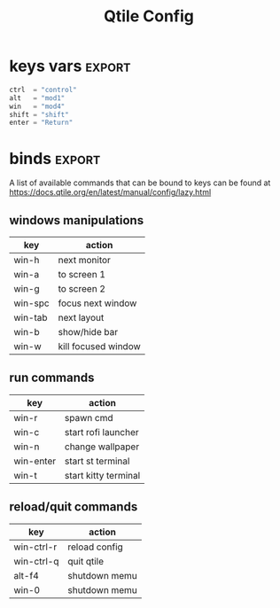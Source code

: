 #+TITLE: Qtile Config
#+PROPERTY: header-args :tangle config.py
#+SELECT_TAGS: export
#+EXCLUDE_TAGS: noexport

This is my simple qtile config.

* imports :noexport:
Here goes imports

#+begin_src python :exports (when (eq org-export-current-backend 'md) "none")
from libqtile import bar, layout, widget, hook
from libqtile.config import (
    Click,
    Drag,
    Group,
    Key,
    KeyChord,
    Match,
    Screen,
    ScratchPad,
    DropDown,
)
from libqtile.lazy import lazy

import importlib
import os
import platform
import subprocess

#+end_src

* keys vars :export:
#+begin_src python
ctrl  = "control"
alt   = "mod1"
win   = "mod4"
shift = "shift"
enter = "Return"

#+end_src

* cmds vars :noexport:
#+begin_src python :exports (when (eq org-export-current-backend 'md) "none")
st_terminal = "st"
kitty_terminal = "/home/rep/.local/kitty.app/bin/kitty"
yazi_filemanager = "/home/rep/.local/kitty.app/bin/kitty yazi"
# rofi = "/home/rep/.config/rofi/launchers/type-1/launcher.sh"
rofi = "rofi -show drun"
shutdown = "/home/rep/.config/rofi/powermenu/type-2/powermenu.sh"
change_bg = "feh --bg-fill -z /home/rep/Pictures/walls"
# change_bg = "bash /home/rep/.local/debinstall/wallpaper.sh select"
# change_bg = "feh --bg-fill -z /home/rep/Pictures/walls"
# change_bg_unsplash = "feh --bg-fill -z /home/rep/Pictures/walls/"
#+end_src


* binds :export:

A list of available commands that can be bound to keys can be found
at https://docs.qtile.org/en/latest/manual/config/lazy.html

** windows manipulations

| key        | action               |
|------------+----------------------|
| win-h      | next monitor         |
| win-a      | to screen 1          |
| win-g      | to screen 2          |
| win-spc    | focus next window    |
| win-tab    | next layout          |
| win-b      | show/hide bar        |
| win-w      | kill focused window  |


** run commands

| key        | action               |
|------------+----------------------|
| win-r      | spawn cmd            |
| win-c      | start rofi launcher  |
| win-n      | change wallpaper     |
| win-enter  | start st terminal    |
| win-t      | start kitty terminal |

** reload/quit commands

| key        | action               |
|------------+----------------------|
| win-ctrl-r | reload config        |
| win-ctrl-q | quit qtile           |
| alt-f4     | shutdown memu        |
| win-0      | shutdown memu        |


#+begin_src python :exports (when (eq org-export-current-backend 'md) "none")
keys = [
    # Switch between windows
    # Key([win], "h", lazy.layout.left(), desc="Move focus to left"),
    Key([win], "h", lazy.next_screen(), desc="Next monitor"),
    Key([win], "g", lazy.to_screen(1), desc="Next monitor"),
    Key([win], "a", lazy.to_screen(0), desc="Next monitor"),
    Key([win], "l", lazy.layout.right(), desc="Move focus to right"),
    Key([win], "j", lazy.layout.down(), desc="Move focus down"),
    Key([win], "k", lazy.layout.up(), desc="Move focus up"),
    Key([win], "space", lazy.layout.next(), desc="Move window focus to other window"),

    # Move windows between left/right columns or move up/down in current stack.
    # Moving out of range in Columns layout will create new column.
    Key([win, shift], "h", lazy.layout.shuffle_left(), desc="Move window to the left"),
    Key([win, shift], "l", lazy.layout.shuffle_right(), desc="Move window to the right"),
    Key([win, shift], "j", lazy.layout.shuffle_down(), desc="Move window down"),
    Key([win, shift], "k", lazy.layout.shuffle_up(), desc="Move window up"),

    # Grow windows. If current window is on the edge of screen and direction
    # will be to screen edge - window would shrink.
    Key([win, ctrl], "h", lazy.layout.grow_left(), desc="Grow window to the left"),
    Key([win, ctrl], "l", lazy.layout.grow_right(), desc="Grow window to the right"),
    Key([win, ctrl], "j", lazy.layout.grow_down(), desc="Grow window down"),
    Key([win, ctrl], "k", lazy.layout.grow_up(), desc="Grow window up"),
    # Key([win], "n", lazy.layout.normalize(), desc="Reset all window sizes"),

    # Toggle between split and unsplit sides of stack.
    # Split = all windows displayed
    # Unsplit = 1 window displayed, like Max layout, but still with
    # multiple stack panes
    Key([win, shift], enter, lazy.layout.toggle_split(), desc="Toggle between split and unsplit sides of stack",),
    Key([win], "c", lazy.spawn(rofi), desc="Rofi Launcher"),
    # Key([ctrl], "~", lazy.spawn(rofi), desc="Rofi Launcher"),
    Key([win], "n", lazy.spawn(change_bg), desc="Change Bg Wallpaper"),
    # Key([win], "p", lazy.spawn(change_bg_unsplash), desc="Wallpaper Unsplash"),
    # Key([win], "s", lazy.spawn("sxpape --set"), desc="Select Bg Wallpaper"),
    Key([win], "0", lazy.spawn(shutdown), desc="Shutdown Menu"),
    Key([alt], "f4", lazy.spawn(shutdown), desc="Shutdown Menu"),
    Key([win], enter, lazy.spawn(st_terminal), desc="Launch st terminal"),
    Key([win], "t", lazy.spawn(kitty_terminal), desc="Kitty"),

    # Toggle between different layouts as defined below
    Key([win], "Tab", lazy.next_layout(), desc="Toggle between layouts"),
    Key([win], "w", lazy.window.kill(), desc="Kill focused window"),
    Key([win, ctrl], "r", lazy.reload_config(), desc="Reload the config"),
    Key([win, ctrl], "q", lazy.shutdown(), desc="Shutdown Qtile"),
    Key([win], "r", lazy.spawncmd(), desc="Spawn a command using a prompt widget"),
    Key([win], "b", lazy.hide_show_bar(position="bottom")),
]

#+end_src

#+RESULTS:


* groups :noexport:

#+begin_src python :exports (when (eq org-export-current-backend 'md) "none")

groups = [
    Group(
        "",
        layout="max",
        matches=[
            Match(wm_class=["thunderbird-default", "Rofi", "librewolf", "chromium", "brave", "floorp"])
        ],
    ),
    Group(
        "",
        layout="monadtall",
        matches=[Match(wm_class=["virt-manager", "nomacs", "ristretto", "nitrogen"])],
    ),
    Group(
        "󱋊",
        layout="max",
        matches=[Match(wm_class=["qpdfview", "thunar", "nemo", "caja", "pcmanfm"])],
    ),
    Group(
        "󱂬",
        layout="max",
        matches=[
            Match(wm_class=["spotify", "pragha", "clementine", "deadbeef", "audacious"]),
            Match(title=["VLC media player"]),
        ],
    ),
    # Group("󰎞", layout="tile"),
]
#+end_src


** groups keys
#+begin_src python

for k, group in zip(["y", "u", "i", "o", ], groups):
    keys.extend(
        [
            Key([win], k, lazy.group[group.name].toscreen()),
            Key([win, shift], k, lazy.window.togroup(group.name, switch_group=True)),
        ]
    )

#+end_src


* scratchpad :noexport:

#+begin_src python

groups.append(
    ScratchPad(
        "scratchpad",
        [
            DropDown(
                "st term",
                "st",
                x=0.,
                y=0.,
                opacity=1,
                width=1.,
                height=0.425,
                on_focus_lost_hide=False,
            ),
            # DropDown(
            #     "yazi_filemanager", yazi_filemanager, x=0.05, y=0.05, width=0.9, height=0.9, opacity=0.99, on_focus_lost_hide=True,
            # ),

            # DropDown(
            #     "pcmanfm", "pcmanfm", x=0.02, y=0.02, width=0.95, height=0.95, opacity=1, on_focus_lost_hide=True,
            # ),
        ],
    )
)

keys.extend(
    [
        # KeyChord([win], "s", [
        #     Key([], 't', lazy.group['scratchpad'].dropdown_toggle('term')),
        #     Key([], 'f', lazy.group['scratchpad'].dropdown_toggle('filemanager')),
        # ]),
        # Key([win], 'g', lazy.group['scratchpad'].dropdown_toggle('pcmanfm')),
        # Key([alt], enter, lazy.group["scratchpad"].dropdown_toggle("yazi_filemanager")),
        Key([win], "s", lazy.group["scratchpad"].dropdown_toggle("st term")),
    ]
)
#+end_src


* layouts :noexport:
Try more layouts by unleashing below layouts.

#+begin_src python
layouts = [
    layout.Columns(
        border_focus_stack=["#d75f5f", "#8f3d3d"],
        border_width=4,
        margin=[15, 15, 15, 15],
    ),
    layout.Max(),
    # layout.Stack(num_stacks=2),
    # layout.Bsp(),
    # layout.Matrix(),
    # layout.MonadTall(margin=5),
    # layout.MonadWide(),
    # layout.RatioTile(),
    # layout.Tile(),
    # layout.TreeTab(),
    # layout.VerticalTile(),
    # layout.Zoomy(),
]

#+end_src

* screens :noexport:

#+begin_src python

widget_defaults = dict(
    font="JetBrainsMono Nerd Font",
    fontsize=12,
    padding=3,
)
extension_defaults = widget_defaults.copy()


screens = [
    Screen(
        bottom=bar.Bar(
            [
                # widget.CurrentLayout(),
                widget.GroupBox(
                    fontsize=13,
                    margin_x=14,
                    margin_y=4,
                    padding_x=11,
                    padding_y=2,
                    borderwidth=2,
                    rounded=True,
                    spacing=2,
                    highlight_color="#611C35",
                    highlight_method="line",
                    # visible_groups=["", "", "",],
                ),
                # widget.TextBox(" 🔥 ", name="default", foreground="#d75f5f"),
                widget.TextBox("    ", name="default", foreground="#d75f5f"),
                widget.Prompt(),
                widget.WindowName(),
                widget.Chord(
                    chords_colors={
                        "launch": ("#ff0000", "#ffffff"),
                    },
                    name_transform=lambda name: name.upper(),
                ),
                # widget.TextBox("default config", name="default"),
                # widget.TextBox("Press &lt;M-r&gt; to spawn", foreground="#d75f5f"),
                # NB Systray is incompatible with Wayland, consider using StatusNotifier instead
                # widget.StatusNotifier(),
                widget.Systray(),
                widget.Clock(format="%Y-%m-%d, %A [ %H:%M ]  "),
                # widget.QuickExit(),
            ],
            24,
            # border_width=[2, 0, 2, 0],  # Draw top and bottom borders
            # border_color=[
                # "ff00ff",
                # "000000",
                # "ff00ff",
                # "000000",
            # ],  # Borders are magenta
        ),
    ),
    Screen()
]
#+end_src


* mouse :noexport:
Drag floating layouts.

#+begin_src python

mouse = [
    Drag(
        [win],
        "Button1",
        lazy.window.set_position_floating(),
        start=lazy.window.get_position(),
    ),
    Drag(
        [win], "Button3", lazy.window.set_size_floating(), start=lazy.window.get_size()
    ),
    Click([win], "Button2", lazy.window.bring_to_front()),
]


#+end_src


* options :noexport:

#+begin_src python

dgroups_key_binder = None
dgroups_app_rules = []  # type: list
follow_mouse_focus = True
bring_front_click = False
cursor_warp = False


#+end_src

** floating
#+begin_src python
floating_layout = layout.Floating(
    border_focus="#A6A867",
    border_normal="#262729",
    border_width=2,
    float_rules=[
        # Run the utility of `xprop` to see the wm class and name of an X client.
        *layout.Floating.default_float_rules,
        Match(wm_class="confirmreset"),  # gitk
        Match(wm_class="makebranch"),  # gitk
        Match(wm_class="maketag"),  # gitk
        Match(wm_class="ssh-askpass"),  # ssh-askpass
        Match(wm_class="org.cryptomator.launcher.Cryptomator$MainApp"),
        Match(title="branchdialog"),  # gitk
        Match(title="pinentry"),  # GPG key password entry
    ],
)

#+end_src


** more options
#+begin_src python
auto_fullscreen = True
focus_on_window_activation = "smart"
reconfigure_screens = True

# If things like steam games want to auto-minimize themselves when losing
# focus, should we respect this or not?
auto_minimize = True

# When using the Wayland backend, this can be used to configure input devices.
wl_input_rules = None

wmname = "LG3D"
#+end_src

* autostart :noexport:

** set wallpaper
#+begin_src python
@hook.subscribe.startup_once
def autostart():
    wallpaper = os.path.expanduser("~/.config/qtile/scripts/wallpaper.sh")
    subprocess.call([wallpaper])

#+end_src

** restart on randr screen change
#+begin_src python
# @hook.subscribe.screen_change
# def restart_on_randr(qtile, ev):
#     qtile.cmd_restart()

#+end_src

